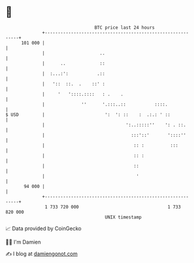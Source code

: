 * 👋

#+begin_example
                                     BTC price last 24 hours                    
                 +------------------------------------------------------------+ 
         101 000 |                                                            | 
                 |                     ..                                     | 
                 |      ..             ::                                     | 
                 |  :...:':           .::                                     | 
                 |   '::  ::.  .    ::' :                                     | 
                 |     '   '::::.::::   : .    .                              | 
                 |              ''      '.:::..::           ::::.             | 
   $ USD         |                       ':  ': ::    :  .:.: ' ::            | 
                 |                               ':..:::::''    ': . ::.      | 
                 |                                 :::'::'       '::::''      | 
                 |                                  :: :          :::         | 
                 |                                  :: :                      | 
                 |                                  ::                        | 
                 |                                   '                        | 
          94 000 |                                                            | 
                 +------------------------------------------------------------+ 
                  1 733 720 000                                  1 733 820 000  
                                         UNIX timestamp                         
#+end_example
📈 Data provided by CoinGecko

🧑‍💻 I'm Damien

✍️ I blog at [[https://www.damiengonot.com][damiengonot.com]]
